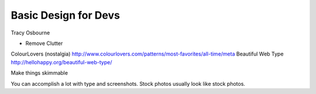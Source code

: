 Basic Design for Devs
=====================

Tracy Osbourne

* Remove Clutter

ColourLovers (nostalgia) http://www.colourlovers.com/patterns/most-favorites/all-time/meta
Beautiful Web Type http://hellohappy.org/beautiful-web-type/

Make things skimmable

You can accomplish a lot with type and screenshots. Stock photos usually look like stock photos.